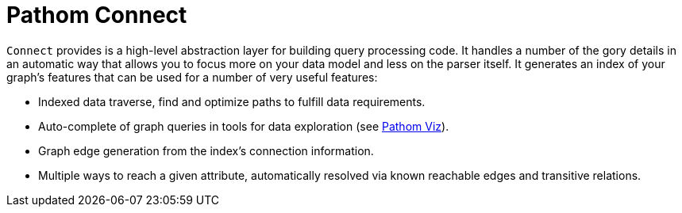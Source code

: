= Pathom Connect

`Connect` provides is a high-level abstraction layer for building query processing code. It handles a number of the gory
details in an automatic way that allows you to focus more on your data model and less on the parser itself.  It generates
an index of your graph's features that can be used for a number of very useful features:

* Indexed data traverse, find and optimize paths to fulfill data requirements.
* Auto-complete of graph queries in tools for data exploration (see https://github.com/wilkerlucio/pathom-viz[Pathom Viz]).
* Graph edge generation from the index's connection information.
* Multiple ways to reach a given attribute, automatically resolved via known reachable edges and transitive relations.
